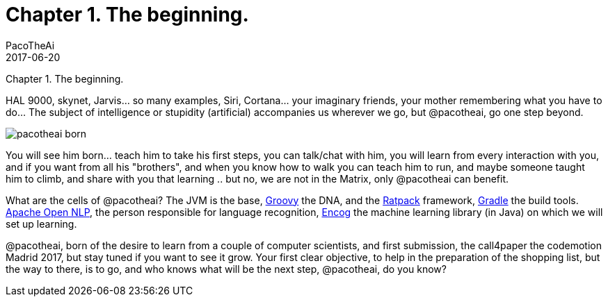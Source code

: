 = Chapter 1. The beginning.
PacoTheAi
2017-06-20
:jbake-type: post
:jbake-status: published
:jbake-tags: blog, asciidoc
:idprefix:

Chapter 1. The beginning.

HAL 9000, skynet, Jarvis... so many examples, Siri, Cortana... your imaginary friends, your mother remembering what you have to do... The subject of intelligence or stupidity (artificial) accompanies us wherever we go, but @pacotheai, go one step beyond.

image::/blog/img/blog/pacotheai_born.jpg[]

You will see him born... teach him to take his first steps, you can talk/chat with him, you will learn from every interaction with you, and if you want from all his "brothers", and when you know how to walk you can teach him to run, and maybe someone taught him to climb, and share with you that learning .. but no, we are not in the Matrix, only @pacotheai can benefit.

What are the cells of @pacotheai? The JVM is the base, http://groovy-lang.org/[Groovy] the DNA, and the https://ratpack.io/[Ratpack] framework, https://gradle.org/[Gradle] the build tools. https://opennlp.apache.org/[Apache Open NLP], the person responsible for language recognition, http://www.heatonresearch.com/[Encog] the machine learning library (in Java) on which we will set up learning.

@pacotheai, born of the desire to learn from a couple of computer scientists, and first submission, the call4paper the codemotion Madrid 2017, but stay tuned if you want to see it grow. Your first clear objective, to help in the preparation of the shopping list, but the way to there, is to go, and who knows what will be the next step, @pacotheai, do you know?
